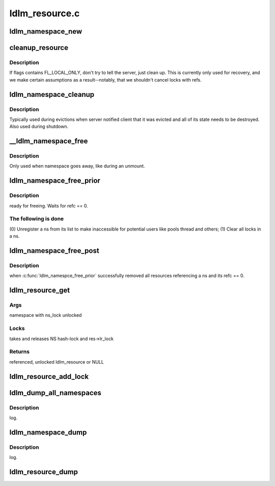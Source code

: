 .. -*- coding: utf-8; mode: rst -*-

===============
ldlm_resource.c
===============


.. _`ldlm_namespace_new`:

ldlm_namespace_new
==================

.. c:function:: struct ldlm_namespace *ldlm_namespace_new (struct obd_device *obd, char *name, ldlm_side_t client, enum ldlm_appetite apt, enum ldlm_ns_type ns_type)

    :param struct obd_device \*obd:

        *undescribed*

    :param char \*name:

        *undescribed*

    :param ldlm_side_t client:

        *undescribed*

    :param enum ldlm_appetite apt:

        *undescribed*

    :param enum ldlm_ns_type ns_type:

        *undescribed*



.. _`cleanup_resource`:

cleanup_resource
================

.. c:function:: void cleanup_resource (struct ldlm_resource *res, struct list_head *q, __u64 flags)

    :param struct ldlm_resource \*res:

        *undescribed*

    :param struct list_head \*q:

        *undescribed*

    :param __u64 flags:

        *undescribed*



.. _`cleanup_resource.description`:

Description
-----------


If flags contains FL_LOCAL_ONLY, don't try to tell the server, just
clean up.  This is currently only used for recovery, and we make
certain assumptions as a result--notably, that we shouldn't cancel
locks with refs.



.. _`ldlm_namespace_cleanup`:

ldlm_namespace_cleanup
======================

.. c:function:: int ldlm_namespace_cleanup (struct ldlm_namespace *ns, __u64 flags)

    :param struct ldlm_namespace \*ns:

        *undescribed*

    :param __u64 flags:

        *undescribed*



.. _`ldlm_namespace_cleanup.description`:

Description
-----------


Typically used during evictions when server notified client that it was
evicted and all of its state needs to be destroyed.
Also used during shutdown.



.. _`__ldlm_namespace_free`:

__ldlm_namespace_free
=====================

.. c:function:: int __ldlm_namespace_free (struct ldlm_namespace *ns, int force)

    :param struct ldlm_namespace \*ns:

        *undescribed*

    :param int force:

        *undescribed*



.. _`__ldlm_namespace_free.description`:

Description
-----------


Only used when namespace goes away, like during an unmount.



.. _`ldlm_namespace_free_prior`:

ldlm_namespace_free_prior
=========================

.. c:function:: void ldlm_namespace_free_prior (struct ldlm_namespace *ns, struct obd_import *imp, int force)

    :param struct ldlm_namespace \*ns:

        *undescribed*

    :param struct obd_import \*imp:

        *undescribed*

    :param int force:

        *undescribed*



.. _`ldlm_namespace_free_prior.description`:

Description
-----------

ready for freeing. Waits for refc == 0.



.. _`ldlm_namespace_free_prior.the-following-is-done`:

The following is done
---------------------

(0) Unregister \a ns from its list to make inaccessible for potential
users like pools thread and others;
(1) Clear all locks in \a ns.



.. _`ldlm_namespace_free_post`:

ldlm_namespace_free_post
========================

.. c:function:: void ldlm_namespace_free_post (struct ldlm_namespace *ns)

    :param struct ldlm_namespace \*ns:

        *undescribed*



.. _`ldlm_namespace_free_post.description`:

Description
-----------

when :c:func:`ldlm_namespce_free_prior` successfully removed all resources
referencing \a ns and its refc == 0.



.. _`ldlm_resource_get`:

ldlm_resource_get
=================

.. c:function:: struct ldlm_resource *ldlm_resource_get (struct ldlm_namespace *ns, struct ldlm_resource *parent, const struct ldlm_res_id *name, enum ldlm_type type, int create)

    :param struct ldlm_namespace \*ns:

        *undescribed*

    :param struct ldlm_resource \*parent:

        *undescribed*

    :param const struct ldlm_res_id \*name:

        *undescribed*

    :param enum ldlm_type type:

        *undescribed*

    :param int create:

        *undescribed*



.. _`ldlm_resource_get.args`:

Args
----

namespace with ns_lock unlocked



.. _`ldlm_resource_get.locks`:

Locks
-----

takes and releases NS hash-lock and res->lr_lock



.. _`ldlm_resource_get.returns`:

Returns
-------

referenced, unlocked ldlm_resource or NULL



.. _`ldlm_resource_add_lock`:

ldlm_resource_add_lock
======================

.. c:function:: void ldlm_resource_add_lock (struct ldlm_resource *res, struct list_head *head, struct ldlm_lock *lock)

    :param struct ldlm_resource \*res:

        *undescribed*

    :param struct list_head \*head:

        *undescribed*

    :param struct ldlm_lock \*lock:

        *undescribed*



.. _`ldlm_dump_all_namespaces`:

ldlm_dump_all_namespaces
========================

.. c:function:: void ldlm_dump_all_namespaces (ldlm_side_t client, int level)

    :param ldlm_side_t client:

        *undescribed*

    :param int level:

        *undescribed*



.. _`ldlm_dump_all_namespaces.description`:

Description
-----------

log.



.. _`ldlm_namespace_dump`:

ldlm_namespace_dump
===================

.. c:function:: void ldlm_namespace_dump (int level, struct ldlm_namespace *ns)

    :param int level:

        *undescribed*

    :param struct ldlm_namespace \*ns:

        *undescribed*



.. _`ldlm_namespace_dump.description`:

Description
-----------

log.



.. _`ldlm_resource_dump`:

ldlm_resource_dump
==================

.. c:function:: void ldlm_resource_dump (int level, struct ldlm_resource *res)

    :param int level:

        *undescribed*

    :param struct ldlm_resource \*res:

        *undescribed*

